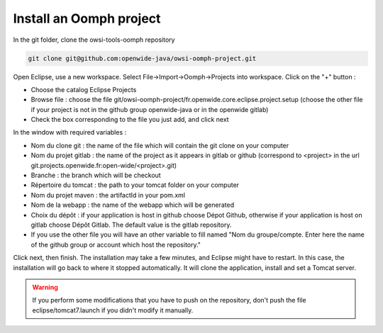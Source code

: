 Install an Oomph project
=========================

In the git folder, clone the owsi-tools-oomph repository

.. code-block:: bash

   git clone git@github.com:openwide-java/owsi-oomph-project.git

Open Eclipse, use a new workspace.
Select File->Import->Oomph->Projects into workspace.
Click on the "+" button :

* Choose the catalog Eclipse Projects
* Browse file : choose the file git/owsi-oomph-project/fr.openwide.core.eclipse.project.setup (choose the other file if your project is not in the github group openwide-java or in the openwide gitlab)
* Check the box corresponding to the file you just add, and click next

In the window with required variables :

* Nom du clone git : the name of the file which will contain the git clone on your computer
* Nom du projet gitlab : the name of the project as it appears in gitlab or github
  (correspond to <project> in the url git.projects.openwide.fr:open-wide/<project>.git)
* Branche : the branch which will be checkout
* Répertoire du tomcat : the path to your tomcat folder on your computer
* Nom du projet maven : the artifactId in your pom.xml
* Nom de la webapp : the name of the webapp which will be generated
* Choix du dépôt : if your application is host in github choose Dépot Github,
  otherwise if your application is host on gitlab choose Dépôt Gitlab. The default value is the gitlab repository.
* If you use the other file you will have an other variable to fill named "Nom du groupe/compte. Enter here the name of the github group or account which host the repository."

Click next, then finish. The installation may take a few minutes, and Eclipse might
have to restart. In this case, the installation will go back to where it stopped
automatically. It will clone the application, install and set a Tomcat server.

.. warning:: If you perform some modifications that you have to push on the repository,
   don't push the file eclipse/tomcat7.launch if you didn't modify it manually.

